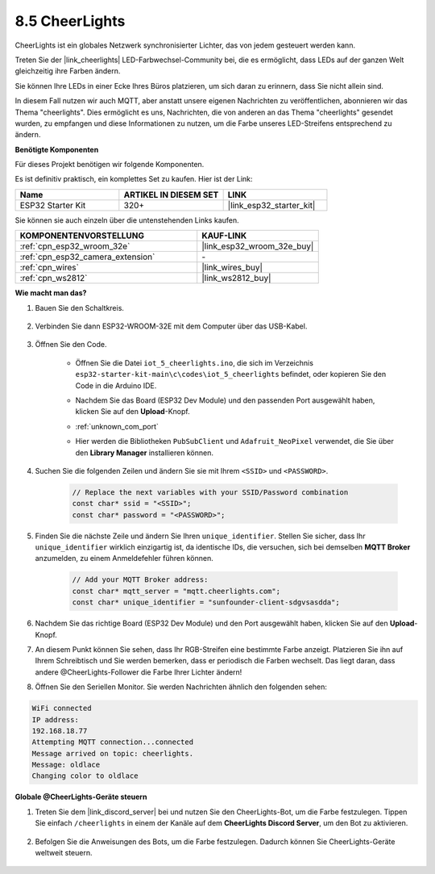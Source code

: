 8.5 CheerLights
===============================
CheerLights ist ein globales Netzwerk synchronisierter Lichter, das von jedem gesteuert werden kann.

Treten Sie der |link_cheerlights| LED-Farbwechsel-Community bei, die es ermöglicht, dass LEDs auf der ganzen Welt gleichzeitig ihre Farben ändern.

Sie können Ihre LEDs in einer Ecke Ihres Büros platzieren, um sich daran zu erinnern, dass Sie nicht allein sind.

In diesem Fall nutzen wir auch MQTT, aber anstatt unsere eigenen Nachrichten zu veröffentlichen, abonnieren wir das Thema "cheerlights". Dies ermöglicht es uns, Nachrichten, die von anderen an das Thema "cheerlights" gesendet wurden, zu empfangen und diese Informationen zu nutzen, um die Farbe unseres LED-Streifens entsprechend zu ändern.

**Benötigte Komponenten**

Für dieses Projekt benötigen wir folgende Komponenten.

Es ist definitiv praktisch, ein komplettes Set zu kaufen. Hier ist der Link: 

.. list-table::
    :widths: 20 20 20
    :header-rows: 1

    *   - Name	
        - ARTIKEL IN DIESEM SET
        - LINK
    *   - ESP32 Starter Kit
        - 320+
        - |link_esp32_starter_kit|

Sie können sie auch einzeln über die untenstehenden Links kaufen.

.. list-table::
    :widths: 30 20
    :header-rows: 1

    *   - KOMPONENTENVORSTELLUNG
        - KAUF-LINK

    *   - :ref:`cpn_esp32_wroom_32e`
        - |link_esp32_wroom_32e_buy|
    *   - :ref:`cpn_esp32_camera_extension`
        - \-
    *   - :ref:`cpn_wires`
        - |link_wires_buy|
    *   - :ref:`cpn_ws2812`
        - |link_ws2812_buy|


**Wie macht man das?**

#. Bauen Sie den Schaltkreis.

    .. image:: ../../img/wiring/iot_5_cheerlight_bb.png

#. Verbinden Sie dann ESP32-WROOM-32E mit dem Computer über das USB-Kabel.

    .. image:: ../../img/plugin_esp32.png

#. Öffnen Sie den Code.

    * Öffnen Sie die Datei ``iot_5_cheerlights.ino``, die sich im Verzeichnis ``esp32-starter-kit-main\c\codes\iot_5_cheerlights`` befindet, oder kopieren Sie den Code in die Arduino IDE.
    * Nachdem Sie das Board (ESP32 Dev Module) und den passenden Port ausgewählt haben, klicken Sie auf den **Upload**-Knopf.
    * :ref:`unknown_com_port`
    * Hier werden die Bibliotheken ``PubSubClient`` und ``Adafruit_NeoPixel`` verwendet, die Sie über den **Library Manager** installieren können.

        .. image:: img/mqtt_lib.png

    .. raw:: html

        <iframe src=https://create.arduino.cc/editor/sunfounder01/4fc7b0ff-db8e-4bf3-ad34-d68c1857794b/preview?embed style="height:510px;width:100%;margin:10px 0" frameborder=0></iframe>

#. Suchen Sie die folgenden Zeilen und ändern Sie sie mit Ihrem ``<SSID>`` und ``<PASSWORD>``.

    .. code-block::  Arduino

        // Replace the next variables with your SSID/Password combination
        const char* ssid = "<SSID>";
        const char* password = "<PASSWORD>";

#. Finden Sie die nächste Zeile und ändern Sie Ihren ``unique_identifier``. Stellen Sie sicher, dass Ihr ``unique_identifier`` wirklich einzigartig ist, da identische IDs, die versuchen, sich bei demselben **MQTT Broker** anzumelden, zu einem Anmeldefehler führen können.

    .. code-block::  Arduino

        // Add your MQTT Broker address:
        const char* mqtt_server = "mqtt.cheerlights.com";
        const char* unique_identifier = "sunfounder-client-sdgvsasdda";    

#. Nachdem Sie das richtige Board (ESP32 Dev Module) und den Port ausgewählt haben, klicken Sie auf den **Upload**-Knopf.

#. An diesem Punkt können Sie sehen, dass Ihr RGB-Streifen eine bestimmte Farbe anzeigt. Platzieren Sie ihn auf Ihrem Schreibtisch und Sie werden bemerken, dass er periodisch die Farben wechselt. Das liegt daran, dass andere @CheerLights-Follower die Farbe Ihrer Lichter ändern!

#. Öffnen Sie den Seriellen Monitor. Sie werden Nachrichten ähnlich den folgenden sehen:

.. code-block:: 
  
    WiFi connected
    IP address: 
    192.168.18.77
    Attempting MQTT connection...connected
    Message arrived on topic: cheerlights. 
    Message: oldlace
    Changing color to oldlace

**Globale @CheerLights-Geräte steuern**

#. Treten Sie dem |link_discord_server| bei und nutzen Sie den CheerLights-Bot, um die Farbe festzulegen. Tippen Sie einfach ``/cheerlights`` in einem der Kanäle auf dem **CheerLights Discord Server**, um den Bot zu aktivieren.

    .. image:: img/sp230511_163558.png

#. Befolgen Sie die Anweisungen des Bots, um die Farbe festzulegen. Dadurch können Sie CheerLights-Geräte weltweit steuern.

    .. image:: img/sp230511_163849.png
